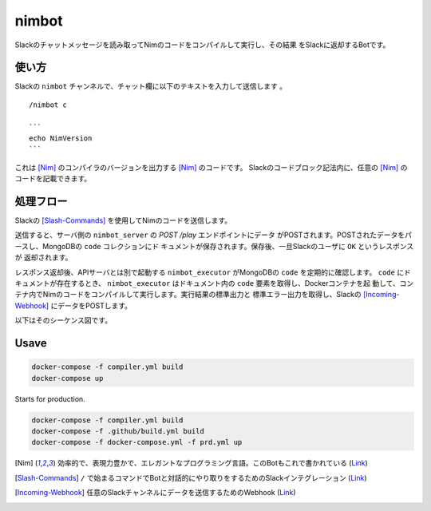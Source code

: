 ======
nimbot
======

Slackのチャットメッセージを読み取ってNimのコードをコンパイルして実行し、その結果
をSlackに返却するBotです。

|image-demo-top|

使い方
======

Slackの ``nimbot`` チャンネルで、チャット欄に以下のテキストを入力して送信します
。

::

  /nimbot c

  ```
  echo NimVersion
  ```


これは [Nim]_ のコンパイラのバージョンを出力する [Nim]_ のコードです。
Slackのコードブロック記法内に、任意の [Nim]_ のコードを記載できます。

処理フロー
==========

Slackの [Slash-Commands]_ を使用してNimのコードを送信します。

送信すると、サーバ側の ``nimbot_server`` の `POST /play` エンドポイントにデータ
がPOSTされます。POSTされたデータをパースし、MongoDBの ``code`` コレクションにド
キュメントが保存されます。保存後、一旦Slackのユーザに ``OK`` というレスポンスが
返却されます。

レスポンス返却後、APIサーバとは別で起動する ``nimbot_executor`` がMongoDBの
``code`` を定期的に確認します。 ``code`` にドキュメントが存在するとき、
``nimbot_executor`` はドキュメント内の ``code`` 要素を取得し、Dockerコンテナを起
動して、コンテナ内でNimのコードをコンパイルして実行します。実行結果の標準出力と
標準エラー出力を取得し、Slackの [Incoming-Webhook]_ にデータをPOSTします。

以下はそのシーケンス図です。

|image-data-flow|

Usave
=====

.. code-block:: shell

   docker-compose -f compiler.yml build
   docker-compose up


Starts for production.

.. code-block:: shell

   docker-compose -f compiler.yml build
   docker-compose -f .github/build.yml build
   docker-compose -f docker-compose.yml -f prd.yml up

.. |image-demo-top| image:: ./docs/demo_top.png
.. |image-data-flow| image:: ./out/docs/data_flow/data_flow.svg

.. [Nim] 効率的で、表現力豊かで、エレガントなプログラミング言語。このBotもこれで書かれている (`Link <https://nim-lang.org/>`_)
.. [Slash-Commands] ``/`` で始まるコマンドでBotと対話的にやり取りをするためのSlackインテグレーション (`Link <https://api.slack.com/interactivity/slash-commands>`_)
.. [Incoming-Webhook] 任意のSlackチャンネルにデータを送信するためのWebhook (`Link <https://slack.com/intl/ja-jp/help/articles/115005265063>`_)

